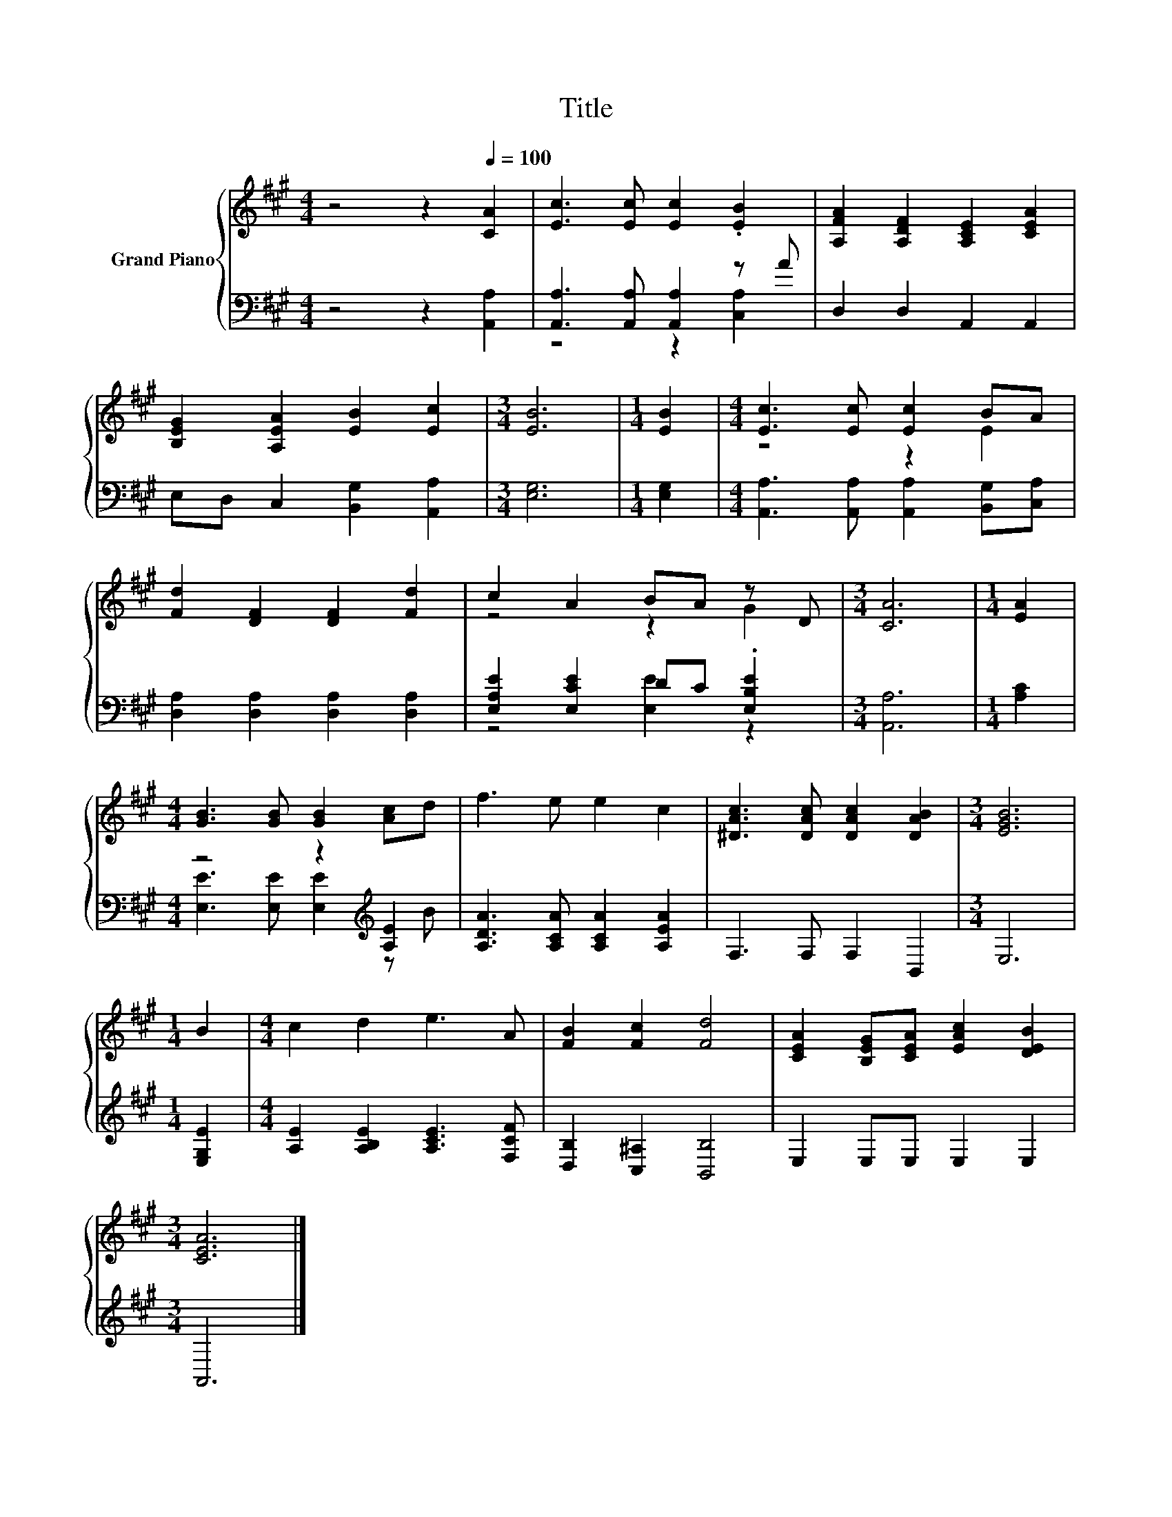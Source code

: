 X:1
T:Title
%%score { ( 1 4 ) | ( 2 3 ) }
L:1/8
M:4/4
K:A
V:1 treble nm="Grand Piano"
V:4 treble 
V:2 bass 
V:3 bass 
V:1
 z4 z2[Q:1/4=100] [CA]2 | [Ec]3 [Ec] [Ec]2 .[EB]2 | [A,FA]2 [A,DF]2 [A,CE]2 [CEA]2 | %3
 [B,EG]2 [A,EA]2 [EB]2 [Ec]2 |[M:3/4] [EB]6 |[M:1/4] [EB]2 |[M:4/4] [Ec]3 [Ec] [Ec]2 BA | %7
 [Fd]2 [DF]2 [DF]2 [Fd]2 | c2 A2 BA z D |[M:3/4] [CA]6 |[M:1/4] [EA]2 | %11
[M:4/4] [GB]3 [GB] [GB]2 [Ac]d | f3 e e2 c2 | [^DAc]3 [DAc] [DAc]2 [DAB]2 |[M:3/4] [EGB]6 | %15
[M:1/4] B2 |[M:4/4] c2 d2 e3 A | [FB]2 [Fc]2 [Fd]4 | [CEA]2 [B,EG][CEA] [EAc]2 [DEB]2 | %19
[M:3/4] [CEA]6 |] %20
V:2
 z4 z2 [A,,A,]2 | [A,,A,]3 [A,,A,] [A,,A,]2 z A | D,2 D,2 A,,2 A,,2 | E,D, C,2 [B,,G,]2 [A,,A,]2 | %4
[M:3/4] [E,G,]6 |[M:1/4] [E,G,]2 |[M:4/4] [A,,A,]3 [A,,A,] [A,,A,]2 [B,,G,][C,A,] | %7
 [D,A,]2 [D,A,]2 [D,A,]2 [D,A,]2 | [E,A,E]2 [E,CE]2 DC .[E,B,E]2 |[M:3/4] [A,,A,]6 | %10
[M:1/4] [A,C]2 |[M:4/4] z4 z2[K:treble] [A,E]2 | [A,DA]3 [A,CA] [A,CA]2 [A,EA]2 | F,3 F, F,2 B,,2 | %14
[M:3/4] E,6 |[M:1/4] [E,G,E]2 |[M:4/4] [A,E]2 [A,B,E]2 [A,CE]3 [F,CF] | [D,B,]2 [C,^A,]2 [B,,B,]4 | %18
 E,2 E,E, E,2 E,2 |[M:3/4] A,,6 |] %20
V:3
 x8 | z4 z2 [C,A,]2 | x8 | x8 |[M:3/4] x6 |[M:1/4] x2 |[M:4/4] x8 | x8 | z4 [E,E]2 z2 |[M:3/4] x6 | %10
[M:1/4] x2 |[M:4/4] [E,E]3 [E,E] [E,E]2[K:treble] z B | x8 | x8 |[M:3/4] x6 |[M:1/4] x2 | %16
[M:4/4] x8 | x8 | x8 |[M:3/4] x6 |] %20
V:4
 x8 | x8 | x8 | x8 |[M:3/4] x6 |[M:1/4] x2 |[M:4/4] z4 z2 E2 | x8 | z4 z2 G2 |[M:3/4] x6 | %10
[M:1/4] x2 |[M:4/4] x8 | x8 | x8 |[M:3/4] x6 |[M:1/4] x2 |[M:4/4] x8 | x8 | x8 |[M:3/4] x6 |] %20

